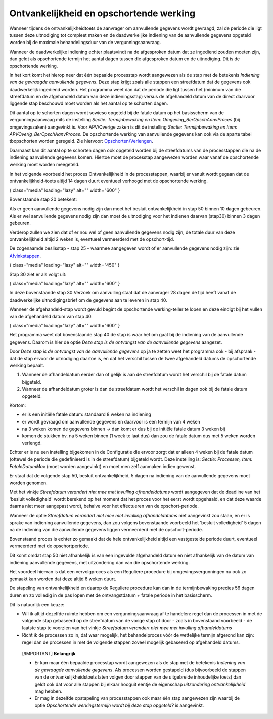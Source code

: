 Ontvankelijkheid en opschortende werking
========================================

Wanneer tijdens de ontvankelijkheidtoets de aanvrager om aanvullende
gegevens wordt gevraagd, zal de periode die ligt tussen deze uitnodiging
tot compleet maken en de daadwerkelijke indiening van de aanvullende
gegevens opgeteld worden bij de maximale behandelingsduur van de
vergunningsaanvraag.

Wanneer de daadwerkelijke indiening echter plaatsvindt na de afgesproken
datum dat ze ingediend zouden moeten zijn, dan geldt als opschortende
termijn het aantal dagen tussen die afgesproken datum en de uitnodiging.
Dit is de opschortende werking.

In het kort komt het hierop neer dat één bepaalde processtap wordt
aangewezen als de stap met de betekenis *Indiening van de gevraagde
aanvullende gegevens*. Deze stap krijgt zoals alle stappen een
streefdatum dat de gegevens ook daadwerkelijk ingediend worden. Het
programma weet dan dat de periode die ligt tussen het (minimum van die
streefdatum en de afgehandeld datum van deze indieningsstap) versus de
afgehandeld datum van de direct daarvoor liggende stap beschouwd moet
worden als het aantal op te schorten dagen.

Dit aantal op te schorten dagen wordt sowieso opgeteld bij de fatale
datum op het basisscherm van de vergunningsaanvraag mits de instelling
*Sectie: Termijnbewaking en Item: Omgeving_BerOpschAanvProces* (bij
omgevingszaken) aangevinkt is. Voor APV/Overige zaken is dit de
instelling *Sectie: Termijnbewaking en Item:
APVOverig_BerOpschAanvProces*. De opschortende werking van aanvullende
gegevens kan ook via de aparte tabel tbopschorten worden geregeld. Zie
hiervoor:
`Opschorten/Verlengen </docs/probleemoplossing/module_overstijgende_schermen/opschorten_verlengen.md>`__.

Daarnaast kan dit aantal op te schorten dagen ook opgeteld worden bij de
streefdatums van de processtappen die na de indiening aanvullende
gegevens komen. Hiertoe moet de processtap aangewezen worden waar vanaf
de opschortende werking moet worden meegeteld.

In het volgende voorbeeld het proces Ontvankelijkheid in de
processtappen, waarbij er vanuit wordt gegaan dat de
ontvankelijkheid-toets altijd 14 dagen duurt eventueel verhoogd met de
opschortende werking.

|image1|\ { class="media" loading="lazy" alt="" width="600" }

Bovenstaande stap 20 betekent:

Als er geen aanvullende gegevens nodig zijn dan moet het besluit
ontvankelijkheid in stap 50 binnen 10 dagen gebeuren. Als er wel
aanvullende gegevens nodig zijn dan moet de uitnodiging voor het
indienen daarvan (stap30) binnen 3 dagen gebeuren.

Verderop zullen we zien dat of er nou wel of geen aanvullende gegevens
nodig zijn, de totale duur van deze ontvankelijkheid altijd 2 weken is,
eventueel vermeerderd met de opschort-tijd.

De zogenaamde beslisstap - stap 25 - waarmee aangegeven wordt of er
aanvullende gegevens nodig zijn: zie
`Afvinkstappen </docs/instellen_inrichten/inrichting_processen/afvinkstappen.md>`__.

|image2|\ { class="media" loading="lazy" alt="" width="450" }

Stap 30 ziet er als volgt uit:

|image3|\ { class="media" loading="lazy" alt="" width="600" }

In deze bovenstaande stap 30 Verzoek om aanvulling staat dat de
aanvrager 28 dagen de tijd heeft vanaf de daadwerkelijke
uitnodigingsbrief om de gegevens aan te leveren in stap 40.

Wanneer de afgehandeld-stap wordt gevuld begint de opschortende
werking-teller te lopen en deze eindigt bij het vullen van de
afgehandeld datum van stap 40.

|image4|\ { class="media" loading="lazy" alt="" width="600" }

Het programma weet dat bovenstaande stap 40 de stap is waar het om gaat
bij de indiening van de aanvullende gegevens. Daarom is hier de optie
*Deze stap is de ontvangst van de aanvullende gegevens* aangezet.

Door *Deze stap is de ontvangst van de aanvullende gegevens* op ja te
zetten weet het programma ook - bij afspraak - dat de stap ervoor de
uitnodiging daartoe is, en dat het verschil tussen de twee afgehandeld
datums de opschortende werking bepaalt.

1. Wanneer de afhandeldatum eerder dan of gelijk is aan de streefdatum
   wordt het verschil bij de fatale datum bijgeteld.
2. Wanneer de afhandeldatum groter is dan de streefdatum wordt het
   verschil in dagen ook bij de fatale datum opgeteld.

Kortom:

-  er is een initiële fatale datum: standaard 8 weken na indiening
-  er wordt gevraagd om aanvullende gegevens en daarvoor is een termijn
   van 4 weken
-  na 3 weken komen de gegevens binnen → dan komt er dus bij de initiële
   fatale datum 3 weken bij
-  komen de stukken bv. na 5 weken binnen (1 week te laat dus) dan zou
   de fatale datum dus met 5 weken worden verlengd.

Echter er is nu een instelling bijgekomen in de Configuratie die ervoor
zorgt dat er alleen 4 weken bij de fatale datum (oftewel de periode die
gedefinieerd is in de streefdatum) bijgeteld wordt. Deze instelling is:
*Sectie: Processen, Item: FataleDatumMax* (moet worden aangevinkt) en
moet men zelf aanmaken indien gewenst.

Er staat dat de volgende stap 50, besluit ontvankelijkheid, 5 dagen na
indiening van de aanvullende gegevens moet worden genomen.

Met het vinkje *Streefdatum verandert niet mee met invulling
afhandeldatums* wordt aangegeven dat de deadline van het 'besluit
volledigheid' wordt berekend op het moment dat het proces voor het eerst
wordt opgehaald, en dat deze waarde daarna niet meer aangepast wordt,
behalve voor het effectueren van de opschort-periode.

Wanneer de optie *Streefdatum verandert niet mee met invulling
afhandeldatums* niet aangevinkt zou staan, en er is sprake van indiening
aanvullende gegevens, dan zou volgens bovenstaande voorbeeld het
'besluit volledigheid' 5 dagen na de indiening van die aanvullende
gegevens liggen vermeerderd met de opschort-periode.

Bovenstaand proces is echter zo gemaakt dat de hele ontvankelijkheid
altijd een vastgestelde periode duurt, eventueel vermeerderd met de
opschortperiode.

Dit komt omdat stap 50 niet afhankelijk is van een ingevulde afgehandeld
datum en niet afhankelijk van de datum van indiening aanvullende
gegevens, met uitzondering dan van die opschortende werking.

Het voordeel hiervan is dat een vervolgproces als een Reguliere
procedure bij omgevingsvergunningen nu ook zo gemaakt kan worden dat
deze altijd 6 weken duurt.

De stapeling van ontvankelijkheid en daarop de Reguliere procedure kan
dan in de termijnbewaking precies 56 dagen duren en zo volledig in de
pas lopen met de ontvangstdatum + fatale periode in het basisscherm.

Dit is natuurlijk een keuze:

-  Wil ik altijd dezelfde ruimte hebben om een vergunningsaanvraag af te
   handelen: regel dan de processen in met de volgende stap gebaseerd op
   de streefdatum van de vorige stap of door - zoals in bovenstaand
   voorbeeld - de laatste stap te voorzien van het vinkje *Streefdatum
   verandert niet mee met invulling afhandeldatums*
-  Richt ik de processen zo in, dat waar mogelijk, het behandelproces
   vóór de wettelijke termijn afgerond kan zijn: regel dan de processen
   in met de volgende stappen zoveel mogelijk gebaseerd op afgehandeld
   datums.

..

   [!IMPORTANT] **Belangrijk**

   -  Er kan maar één bepaalde processtap wordt aangewezen als de stap
      met de betekenis *Indiening van de gevraagde aanvullende
      gegevens*. Als processen worden gestapeld (dus bijvoorbeeld de
      stappen van de ontvankelijkheidstoets laten volgen door stappen
      van de uitgebreide inhoudelijke toets) dan geldt ook dat voor alle
      stappen bij elkaar hooguit eentje de eigenschap *uitzondering
      ontvankelijkheid* mag hebben.
   -  Er mag in dezelfde opstapeling van processtappen ook maar één stap
      aangewezen zijn waarbij de optie *Opschortende werkingstermijn
      wordt bij deze stap opgeteld?* is aangevinkt.

.. |image1| image:: /img/applicatiebeheer/instellen_inrichten/inrichting_processen/termijnstap_beoordeling.w.600_tok.f56a2b.jpeg
.. |image2| image:: /img/applicatiebeheer/instellen_inrichten/inrichting_processen/afvinkstap.w.450_tok.27293b.jpeg
.. |image3| image:: /img/applicatiebeheer/instellen_inrichten/inrichting_processen/stap30.w.600_tok.461165.jpeg
.. |image4| image:: /img/applicatiebeheer/instellen_inrichten/inrichting_processen/stap_40.w.600_tok.dbe965.jpeg
